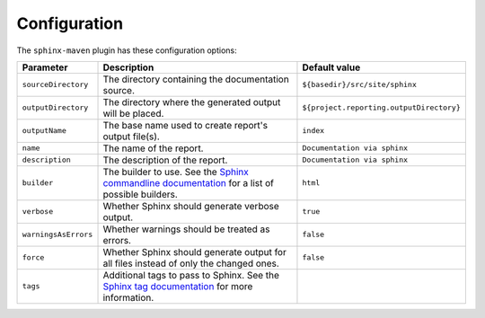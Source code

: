 .. _`Sphinx commandline documentation`: http://sphinx.pocoo.org/man/sphinx-build.html?highlight=command%20line
.. _`Sphinx tag documentation`: http://sphinx.pocoo.org/markup/misc.html#tags

.. _contents:

Configuration
=============

The ``sphinx-maven`` plugin has these configuration options:

==================== ================================================================================================= ========================================
Parameter            Description                                                                                       Default value
==================== ================================================================================================= ========================================
``sourceDirectory``  The directory containing the documentation source.                                                ``${basedir}/src/site/sphinx``
``outputDirectory``  The directory where the generated output will be placed.                                          ``${project.reporting.outputDirectory}``
``outputName``       The base name used to create report's output file(s).                                             ``index``
``name``             The name of the report.                                                                           ``Documentation via sphinx``
``description``      The description of the report.                                                                    ``Documentation via sphinx``
``builder``          The builder to use. See the `Sphinx commandline documentation`_ for a list of possible builders.  ``html``
``verbose``          Whether Sphinx should generate verbose output.                                                    ``true``
``warningsAsErrors`` Whether warnings should be treated as errors.                                                     ``false``
``force``            Whether Sphinx should generate output for all files instead of only the changed ones.             ``false``
``tags``             Additional tags to pass to Sphinx. See the `Sphinx tag documentation`_ for more information.      
==================== ================================================================================================= ========================================
